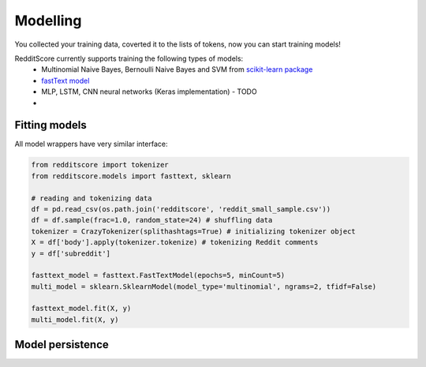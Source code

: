 Modelling
==========

You collected your training data, coverted it to the lists of tokens, now you can start training models!

RedditScore currently supports training the following types of models:
    - Multinomial Naive Bayes, Bernoulli Naive Bayes and SVM from `scikit-learn package <http://scikit-learn.org>`__
    - `fastText model <https://github.com/facebookresearch/fastText>`__
    - MLP, LSTM, CNN neural networks (Keras implementation) - TODO
    - 

Fitting models
---------------------

All model wrappers have very similar interface:

.. code:: python

    from redditscore import tokenizer
    from redditscore.models import fasttext, sklearn
    
    # reading and tokenizing data
    df = pd.read_csv(os.path.join('redditscore', 'reddit_small_sample.csv'))
    df = df.sample(frac=1.0, random_state=24) # shuffling data
    tokenizer = CrazyTokenizer(splithashtags=True) # initializing tokenizer object
    X = df['body'].apply(tokenizer.tokenize) # tokenizing Reddit comments
    y = df['subreddit']

    fasttext_model = fasttext.FastTextModel(epochs=5, minCount=5)
    multi_model = sklearn.SklearnModel(model_type='multinomial', ngrams=2, tfidf=False)
    
    fasttext_model.fit(X, y)
    multi_model.fit(X, y)
    
Model persistence
---------------------

